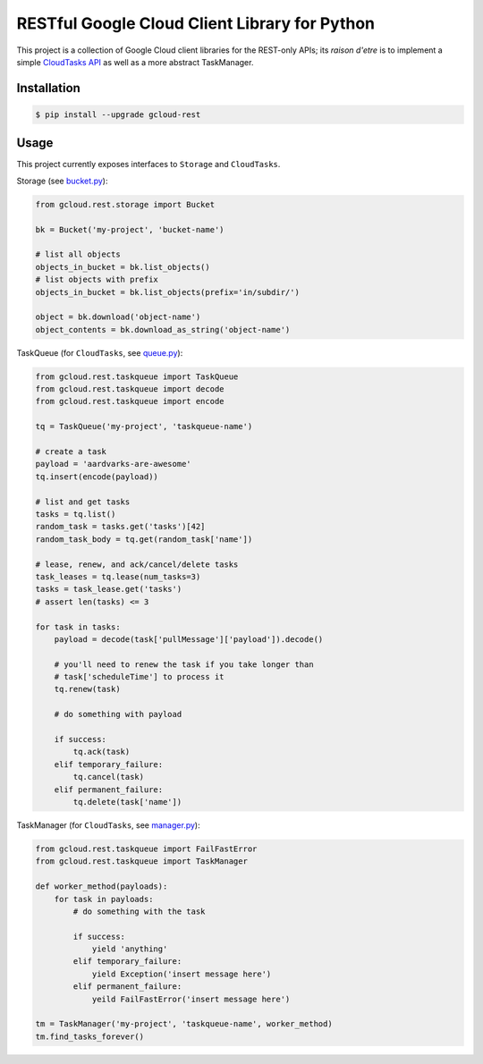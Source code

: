 RESTful Google Cloud Client Library for Python
==============================================

This project is a collection of Google Cloud client libraries for the REST-only
APIs; its *raison d'etre* is to implement a simple `CloudTasks API`_ as well as
a more abstract TaskManager.

|pypi| |circleci| |coverage| |pythons|

Installation
------------

.. code-block:: console

    $ pip install --upgrade gcloud-rest

Usage
-----

This project currently exposes interfaces to ``Storage`` and ``CloudTasks``.

Storage (see `bucket.py`_):

.. code-block:: python

    from gcloud.rest.storage import Bucket

    bk = Bucket('my-project', 'bucket-name')

    # list all objects
    objects_in_bucket = bk.list_objects()
    # list objects with prefix
    objects_in_bucket = bk.list_objects(prefix='in/subdir/')

    object = bk.download('object-name')
    object_contents = bk.download_as_string('object-name')

TaskQueue (for ``CloudTasks``, see `queue.py`_):

.. code-block:: python

    from gcloud.rest.taskqueue import TaskQueue
    from gcloud.rest.taskqueue import decode
    from gcloud.rest.taskqueue import encode

    tq = TaskQueue('my-project', 'taskqueue-name')

    # create a task
    payload = 'aardvarks-are-awesome'
    tq.insert(encode(payload))

    # list and get tasks
    tasks = tq.list()
    random_task = tasks.get('tasks')[42]
    random_task_body = tq.get(random_task['name'])

    # lease, renew, and ack/cancel/delete tasks
    task_leases = tq.lease(num_tasks=3)
    tasks = task_lease.get('tasks')
    # assert len(tasks) <= 3

    for task in tasks:
        payload = decode(task['pullMessage']['payload']).decode()

        # you'll need to renew the task if you take longer than
        # task['scheduleTime'] to process it
        tq.renew(task)

        # do something with payload

        if success:
            tq.ack(task)
        elif temporary_failure:
            tq.cancel(task)
        elif permanent_failure:
            tq.delete(task['name'])

TaskManager (for ``CloudTasks``, see `manager.py`_):

.. code-block:: python

    from gcloud.rest.taskqueue import FailFastError
    from gcloud.rest.taskqueue import TaskManager

    def worker_method(payloads):
        for task in payloads:
            # do something with the task

            if success:
                yield 'anything'
            elif temporary_failure:
                yield Exception('insert message here')
            elif permanent_failure:
                yeild FailFastError('insert message here')

    tm = TaskManager('my-project', 'taskqueue-name', worker_method)
    tm.find_tasks_forever()

.. _bucket.py: https://github.com/talkiq/gcloud-rest/blob/master/gcloud/rest/storage/bucket.py
.. _manager.py: https://github.com/talkiq/gcloud-rest/blob/master/gcloud/rest/taskqueue/manager.py
.. _queue.py: https://github.com/talkiq/gcloud-rest/blob/master/gcloud/rest/taskqueue/queue.py
.. _CloudTasks API: https://cloud.google.com/cloud-tasks/docs/reference/rest/v2beta2/projects.locations.queues.tasks

.. |pypi| image:: https://img.shields.io/pypi/v/gcloud-rest.svg?style=flat-square
    :alt: Latest PyPI Version
    :target: https://pypi.org/project/gcloud-rest/

.. |circleci| image:: https://img.shields.io/circleci/project/github/talkiq/gcloud-rest/master.svg?style=flat-square
    :alt: CircleCI Test Status
    :target: https://circleci.com/gh/talkiq/gcloud-rest/tree/master

.. |coverage| image:: https://img.shields.io/codecov/c/github/talkiq/gcloud-rest/master.svg?style=flat-square
    :alt: Code Coverage
    :target: https://codecov.io/gh/talkiq/gcloud-rest

.. |pythons| image:: https://img.shields.io/pypi/pyversions/gcloud-rest.svg?style=flat-square
    :alt: Python Version Support
    :target: https://pypi.org/project/gcloud-rest/
